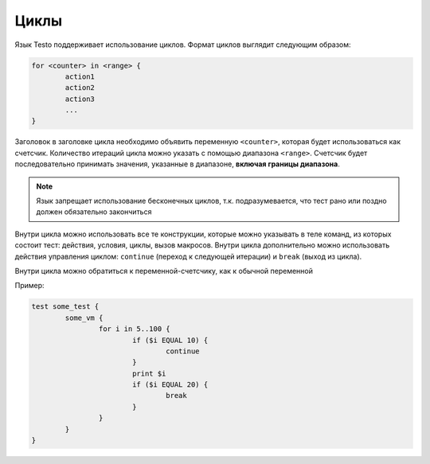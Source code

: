 ..  SPDX-License-Identifier: BSD-3-Clause
    Copyright(c) 2010-2014 Intel Corporation.

.. _for:

Циклы
=====

Язык Testo поддерживает использование циклов. Формат циклов выглядит следующим образом:

.. code-block:: none

	for <counter> in <range> {
		action1
		action2
		action3
		...
	}

Заголовок в заголовке цикла необходимо объявить переменную ``<counter>``, которая будет использоваться как счетсчик. Количество итераций цикла можно указать с помощью диапазона ``<range>``. Счетсчик будет последовательно принимать значения, указанные в диапазоне, **включая границы диапазона**.

.. note ::
	Язык запрещает использование бесконечных циклов, т.к. подразумевается, что тест рано или поздно должен обязательно закончиться

Внутри цикла можно использовать все те конструкции, которые можно указывать в теле команд, из которых состоит тест: действия, условия, циклы, вызов макросов. Внутри цикла дополнительно можно использовать действия управления циклом: ``continue`` (переход к следующей итерации) и ``break`` (выход из цикла).

Внутри цикла можно обратиться к переменной-счетсчику, как к обычной переменной

Пример:

.. code-block:: none

	test some_test {
		some_vm {
			for i in 5..100 {
				if ($i EQUAL 10) {
					continue
				}
				print $i
				if ($i EQUAL 20) {
					break
				}
			}
		}
	}

